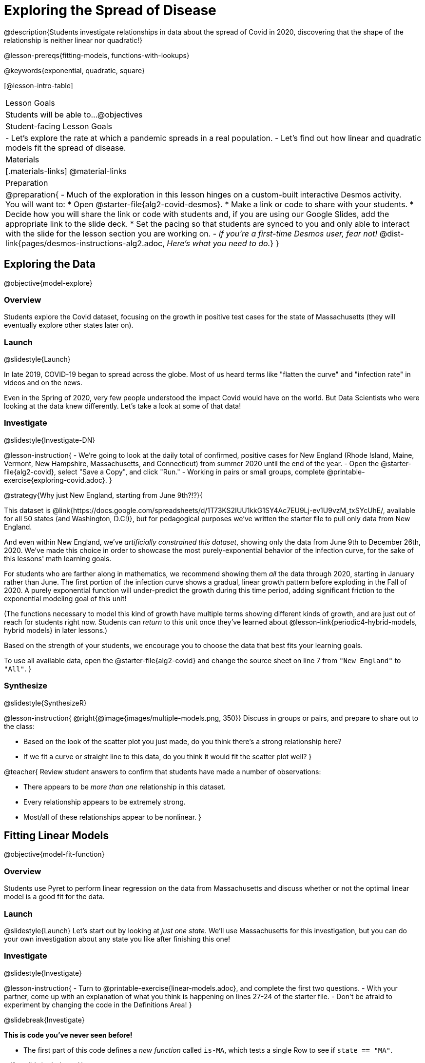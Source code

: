 = Exploring the Spread of Disease

@description{Students investigate relationships in data about the spread of Covid in 2020, discovering that the shape of the relationship is neither linear nor quadratic!}

@lesson-prereqs{fitting-models, functions-with-lookups}

@keywords{exponential, quadratic, square}

[@lesson-intro-table]
|===

| Lesson Goals
| Students will be able to...
@objectives

| Student-facing Lesson Goals
|

- Let's explore the rate at which a pandemic spreads in a real population.
- Let's find out how linear and quadratic models fit the spread of disease.

| Materials
|[.materials-links]
@material-links

| Preparation
| 
@preparation{
- Much of the exploration in this lesson hinges on a custom-built interactive Desmos activity. + 
You will want to:
 * Open @starter-file{alg2-covid-desmos}.
 * Make a link or code to share with your students.
 * Decide how you will share the link or code with students and, if you are using our Google Slides, add the appropriate link to the slide deck.
 * Set the pacing so that students are synced to you and only able to interact with the slide for the lesson section you are working on.
- _If you're a first-time Desmos user, fear not!_ @dist-link{pages/desmos-instructions-alg2.adoc, _Here's what you need to do._}
}
|===

== Exploring the Data
@objective{model-explore}

=== Overview

Students explore the Covid dataset, focusing on the growth in positive test cases for the state of Massachusetts (they will eventually explore other states later on).

=== Launch
@slidestyle{Launch}

In late 2019, COVID-19 began to spread across the globe. Most of us heard terms like "flatten the curve" and "infection rate" in videos and on the news.

Even in the Spring of 2020, very few people understood the impact Covid would have on the world. But Data Scientists who were looking at the data knew differently. Let's take a look at some of that data!

=== Investigate
@slidestyle{Investigate-DN}

@lesson-instruction{
- We're going to look at the daily total of confirmed, positive cases for New England (Rhode Island, Maine, Vermont, New Hampshire, Massachusetts, and Connecticut) from summer 2020 until the end of the year.
- Open the @starter-file{alg2-covid}, select "Save a Copy", and click "Run."
- Working in pairs or small groups, complete @printable-exercise{exploring-covid.adoc}.
}

@strategy{Why just New England, starting from June 9th?!?}{

This dataset is @link{https://docs.google.com/spreadsheets/d/1T73KS2IUU1kkG1SY4Ac7EU9Lj-ev1U9vzM_txSYcUhE/, available for all 50 states (and Washington, D.C!)}, but for pedagogical purposes we've written the starter file to pull only data from New England.

And even within New England, we've _artificially constrained this dataset_, showing only the data from June 9th to December 26th, 2020. We've made this choice in order to showcase the most purely-exponential behavior of the infection curve, for the sake of this lessons' math learning goals.

For students who are farther along in mathematics, we recommend showing them _all_ the data through 2020, starting in January rather than June. The first portion of the infection curve shows a gradual, linear growth pattern before exploding in the Fall of 2020. A purely exponential function will under-predict the growth during this time period, adding significant friction to the exponential modeling goal of this unit!

(The functions necessary to model this kind of growth have multiple terms showing different kinds of growth, and are just out of reach for students right now. Students can _return_ to this unit once they've learned about @lesson-link{periodic4-hybrid-models, hybrid models} in later lessons.)

Based on the strength of your students, we encourage you to choose the data that best fits your learning goals.

To use all available data, open the @starter-file{alg2-covid} and change the source sheet on line 7 from `"New England"` to `"All"`.
}

=== Synthesize
@slidestyle{SynthesizeR}

@lesson-instruction{
@right{@image{images/multiple-models.png, 350}}
Discuss in groups or pairs, and prepare to share out to the class:

- Based on the look of the scatter plot you just made, do you think there's a strong relationship here?
- If we fit a curve or straight line to this data, do you think it would fit the scatter plot well?
}

@teacher{
Review student answers to confirm that students have made a number of observations:

- There appears to be _more than one_ relationship in this dataset.
- Every relationship appears to be extremely strong.
- Most/all of these relationships appear to be nonlinear.
}

== Fitting Linear Models
@objective{model-fit-function}

=== Overview
Students use Pyret to perform linear regression on the data from Massachusetts and discuss whether or not the optimal linear model is a good fit for the data.

=== Launch
@slidestyle{Launch}
Let's start out by looking at _just one state_. We'll use Massachusetts for this investigation, but you can do your own investigation about any state you like after finishing this one!

=== Investigate
@slidestyle{Investigate}

@lesson-instruction{
- Turn to @printable-exercise{linear-models.adoc}, and complete the first two questions.
- With your partner, come up with an explanation of what you think is happening on lines 27-24 of the starter file.
- Don't be afraid to experiment by changing the code in the Definitions Area!
}

@slidebreak{Investigate}

*This is code you've never seen before!*

- The first part of this code defines a _new function_ called `is-MA`, which tests a single Row to see if `state == "MA"`.

@ifnotslide{
@indented{
```
# is-MA :: Row -> Boolean
# consumes a Row, and checks if state == "MA"
fun is-MA(r): r["state"] == "MA" end
```
}
}

@ifslide{
[cols="1a", frame="none", width=50%]
|===
|
```
# is-MA :: Row -> Boolean
# consumes a Row, and checks if state == "MA" is equal to "MA":
fun is-MA(r): r["state"] == "MA" end
```
|===
}

- The second part uses Pyret's `filter` function. This function consumes a table (in out example, `covid-table`) and a _function_ (`is-MA`), and produces a new table containing only _rows for which that function returns `true`._ This new table - containing only rows in Massachusetts - is given the name `MA-table`. 

@ifnotslide{
@indented{
```
MA-table = filter(covid-table, is-MA)
```
}	
}

@ifslide{
[cols="1a", frame="none", width=50%]
|===
|
```
MA-table = filter(covid-table, is-MA)
```
|===
}

@slidebreak{Investigate}

@lesson-instruction{
- Complete @printable-exercise{linear-models.adoc}.
}

The definition @show{(code '(define MA-table (filter covid-table is-MA)))} _filters_ our dataset, keeping only the rows for which `state = "MA"`. We could create other helper functions like `is-MA`, and use them with the `filter` function to get datasets for any state we want!

@slidebreak{Investigate}

@QandA{
@Q{Did you see a @vocab{correlation} between date and the total number of confirmed, positive cases in this dataset?}
@A{Yes}
@Q{Describe it.}
@A{The points are tightly clustered along a curve that grows slowly at first and then faster and faster.}
@A{It appears to be a strong nonlinear relationship.}
}

@slidebreak{Investigate}

@vocab{Linear models} capture _straight-line relationships_, where one quantity varies proportionally based on another. In linear models, we expect the @vocab{response variable} to grow by equal amounts over equal intervals in the @vocab{explanatory variable}.

@QandA{
@Q{Are linear models a good fit for this data?}
@Q{Why or why not?}
}

@slidebreak{InvestigateR}

@right{@image{images/MA-covid-linear.png, 300}}If we make the line go from the start to the peak of the curve (top line), almost all of the points bulge out below our @vocab{line of best fit}. +
If we make the line hit the _bottom_ of the curve, all the points fall above it (bottom line).

@slidebreak{InvestigateR}

@ifslide{@right{@image{images/MA-covid-linear.png, 300}}}Splitting the difference (orange line) is better than both of those options, and we might even get a halfway decent @math{S}! +
But ultimately, straight-line, linear models just don't behave like this curve, and we'll never get the _best-possible fit_ with them. +
*The number of positive cases is growing too fast to be fit with a linear model that grows at a constant rate!*

=== Synthesize
@slidestyle{InvestigateR}
- Would a linear model fit just the first few months of the data?
- If we _only_ knew about first few weeks, would it be ok to use a linear model? Why or why not?


== Fitting Quadratic Models
@objective{model-fit-function}

=== Overview
Students try to fit a quadratic model to this data. This section makes heavy use of interactive slider activities we've built in Desmos to support open-ended experimentation. The ultimate goal is that students discover the need for models beyond linear and quadratic functions.

=== Launch
@slidestyle{InvestigateR}

Maybe linear isn't the way to go, here!

@teacher{
Make sure you've:

- Clicked on "pacing" and set your teacher dashboard of @starter-file{alg2-covid-desmos} to the first slide so that students are looking at the "Quadratic Models" screen
- Generated your own link in Desmos for sharing the file with your students
}

@lesson-instruction{
- Open the *Desmos* link I shared with you to the *Modeling Covid Spread* file. 
- You should be on Slide 1 (Quadratic Models).
- Using the file, complete @printable-exercise{quadratic-models.adoc}
}

@teacher{Have students share their resulting models. Which one fits best?}

@slidebreak{Synthesize}

In @vocab{quadratic models}, one quantity varies based on the _square_ of another. Unlike linear models that grow evenly, we expect the response variable to grow by different amounts over equal intervals in the explanatory variable.

@QandA{
@Q{Are quadratic models a good fit for this data?}
@Q{Why or why not?}
}

@slidebreak{Launch-DN}

@right{@image{images/MA-covid-quadratic.png, 300}}Quadratic models change their rate of growth over time, which definitely makes them a better fit for this data than linear ones. It's very likely we could find a quadratic model with a lower @vocab{S-value} than our linear model! +
@vspace{1ex} +
But this data starts out almost flat and then suddenly takes off like a rocket - quadratic models just don't have that kind of explosive growth, so our model will never be as good as it _could_ be.

=== Synthesize
@slidestyle{Launch}

- This data grows very slowly in the beginning and then grows very quickly. Can you think of any other situations in real life that act like this?
- Can you think of any graphs that might act like this?

